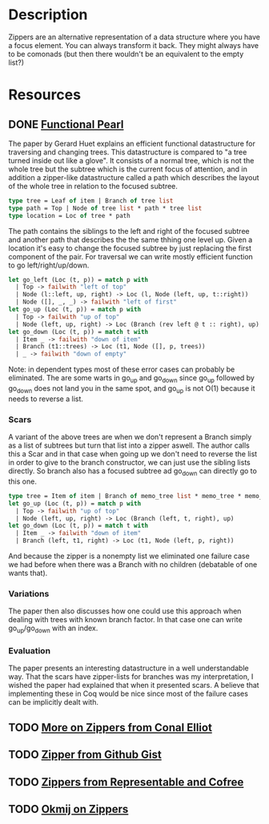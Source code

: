 * Description
Zippers are an alternative representation of a data structure where you have a focus element. You can always transform it back. They might always have to be comonads (but then there wouldn't be an equivalent to the empty list?)
* Resources
** DONE [[https://www.st.cs.uni-saarland.de/edu/seminare/2005/advanced-fp/docs/huet-zipper.pdf][Functional Pearl]]
The paper by Gerard Huet explains an efficient functional datastructure for traversing and changing trees. This datastructure is compared to "a tree turned inside out like a glove". It consists of a normal tree, which is not the whole tree but the subtree which is the current focus of attention, and in addition a zipper-like datastructure called a path which describes the layout of the whole tree in relation to the focused subtree.
#+begin_src ocaml
type tree = Leaf of item | Branch of tree list
type path = Top | Node of tree list * path * tree list
type location = Loc of tree * path
#+end_src
The path contains the siblings to the left and right of the focused subtree and another path that describes the the same thhing one level up.
Given a location it's easy to change the focused subtree by just replacing the first component of the pair. For traversal we can write mostly efficient function to go left/right/up/down.
#+begin_src ocaml
let go_left (Loc (t, p)) = match p with
  | Top -> failwith "left of top"
  | Node (l::left, up, right) -> Loc (l, Node (left, up, t::right))
  | Node ([], _, _) -> failwith "left of first"
let go_up (Loc (t, p)) = match p with
  | Top -> failwith "up of top"
  | Node (left, up, right) -> Loc (Branch (rev left @ t :: right), up)
let go_down (Loc (t, p)) = match t with
  | Item _ -> failwith "down of item"
  | Branch (t1::trees) -> Loc (t1, Node ([], p, trees))
  | _ -> failwith "down of empty"
#+end_src
Note: in dependent types most of these error cases can probably be eliminated.
The are some warts in go_up and go_down since go_up followed by go_down does not land you in the same spot, and go_up is not O(1) because it needs to reverse a list.
*** Scars
A variant of the above trees are when we don't represent a Branch simply as a list of subtrees but turn that list into a zipper aswell. The author calls this a Scar and in that case when going up we don't need to reverse the list in order to give to the branch constructor, we can just use the sibling lists directly. So branch also has a focused subtree ad go_down can directly go to this one.
#+begin_src ocaml
type tree = Item of item | Branch of memo_tree list * memo_tree * memo_tree list
let go_up (Loc (t, p)) = match p with
  | Top -> failwith "up of top"
  | Node (left, up, right) -> Loc (Branch (left, t, right), up)
let go_down (Loc (t, p)) = match t with
  | Item _ -> failwith "down of item"
  | Branch (left, t1, right) -> Loc (t1, Node (left, p, right))
#+end_src
And because the zipper is a nonempty list we eliminated one failure case we had before when there was a Branch with no children (debatable of one wants that).
*** Variations
The paper then also discusses how one could use this approach when dealing with trees with known branch factor. In that case one can write go_up/go_down with an index.
*** Evaluation
The paper presents an interesting datastructure in a well understandable way. That the scars have zipper-lists for branches was my interpretation, I wished the paper had explained that when it presented scars. A believe that implementing these in Coq would be nice since most of the failure cases can be implicitly dealt with.

** TODO [[http://strictlypositive.org/CJ.pdf][More on Zippers from Conal Elliot]]
** TODO [[file:playground/src/zipper.lhs::We're%20going%20to%20take%20a%20look%20at%20an%20alternative%20way%20to%20define%20a%20Zipper%20Comonad][Zipper from Github Gist]]
** TODO [[https://chrispenner.ca/posts/representable-cofree-zippers][Zippers from Representable and Cofree]]
** TODO [[http://okmij.org/ftp/continuations/zipper.html][Okmij on Zippers]]
